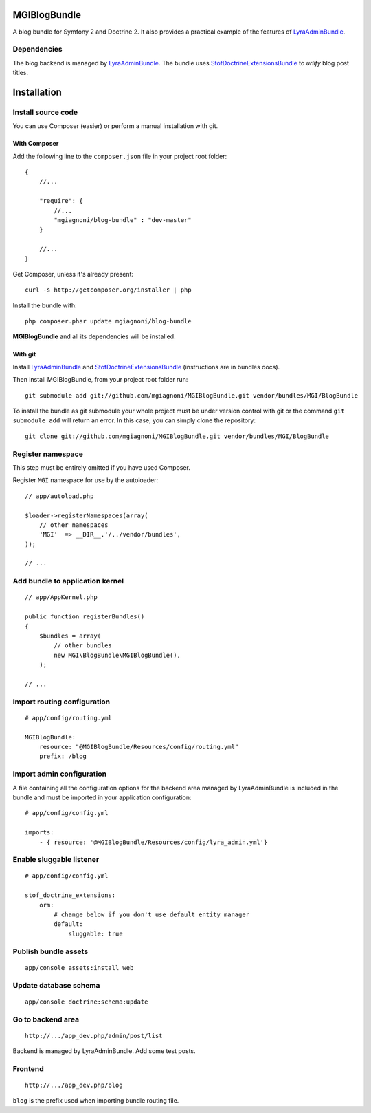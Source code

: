 MGIBlogBundle
=============

A blog bundle for Symfony 2 and Doctrine 2. It also provides a practical
example of the features of `LyraAdminBundle`_.

Dependencies
------------

The blog backend is managed by `LyraAdminBundle`_.
The bundle uses `StofDoctrineExtensionsBundle`_ to *urlify* blog post titles.

.. _LyraAdminBundle: https://github.com/mgiagnoni/LyraAdminBundle
.. _StofDoctrineExtensionsBundle: https://github.com/stof/StofDoctrineExtensionsBundle

Installation
============

Install source code
-------------------

You can use Composer (easier) or perform a manual installation with git.

With Composer
~~~~~~~~~~~~~

Add the following line to the ``composer.json`` file in your project root
folder::

    {
        //...

        "require": {
            //...
            "mgiagnoni/blog-bundle" : "dev-master"
        }

        //...
    }

Get Composer, unless it's already present::

    curl -s http://getcomposer.org/installer | php

Install the bundle with::

    php composer.phar update mgiagnoni/blog-bundle

**MGIBlogBundle** and all its dependencies will be installed.

With git
~~~~~~~~

Install `LyraAdminBundle`_ and `StofDoctrineExtensionsBundle`_ (instructions
are in bundles docs).

Then install MGIBlogBundle, from your project root folder run::

    git submodule add git://github.com/mgiagnoni/MGIBlogBundle.git vendor/bundles/MGI/BlogBundle

To install the bundle as git submodule your whole project must be under version
control with git or the command ``git submodule add`` will return an error. In
this case, you can simply clone the repository::

    git clone git://github.com/mgiagnoni/MGIBlogBundle.git vendor/bundles/MGI/BlogBundle

Register namespace
------------------

This step must be entirely omitted if you have used Composer.

Register ``MGI`` namespace for use by the autoloader::

    // app/autoload.php

    $loader->registerNamespaces(array(
        // other namespaces
        'MGI'  => __DIR__.'/../vendor/bundles',
    ));

    // ...

Add bundle to application kernel
--------------------------------

::

    // app/AppKernel.php

    public function registerBundles()
    {
        $bundles = array(
            // other bundles
            new MGI\BlogBundle\MGIBlogBundle(),
        );

    // ...

Import routing configuration
----------------------------

::

    # app/config/routing.yml

    MGIBlogBundle:
        resource: "@MGIBlogBundle/Resources/config/routing.yml"
        prefix: /blog


Import admin configuration
--------------------------

A file containing all the configuration options for the backend area
managed by LyraAdminBundle is included in the bundle and must be
imported in your application configuration::

    # app/config/config.yml

    imports:
        - { resource: '@MGIBlogBundle/Resources/config/lyra_admin.yml'}

Enable sluggable listener
-------------------------

::

    # app/config/config.yml

    stof_doctrine_extensions:
        orm:
            # change below if you don't use default entity manager
            default:
                sluggable: true

Publish bundle assets
---------------------

::

    app/console assets:install web

Update database schema
----------------------

::

    app/console doctrine:schema:update

Go to backend area
------------------

::

    http://.../app_dev.php/admin/post/list

Backend is managed by LyraAdminBundle. Add some test posts.

Frontend
--------

::

    http://.../app_dev.php/blog

``blog`` is the prefix used when importing bundle routing file.

